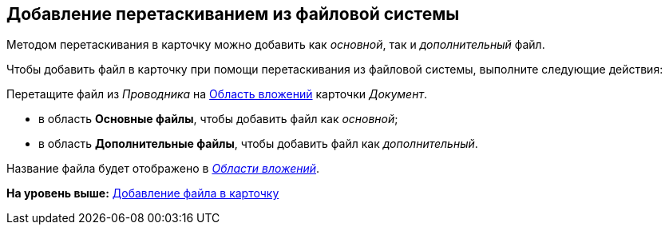 [[ariaid-title1]]
== Добавление перетаскиванием из файловой системы

Методом перетаскивания в карточку можно добавить как [.dfn .term]_основной_, так и [.dfn .term]_дополнительный_ файл.

Чтобы добавить файл в карточку при помощи перетаскивания из файловой системы, выполните следующие действия:

[[task_qz3_mds_d4__steps_qbh_sds_d4]]
[.ph .cmd]#Перетащите файл из [.dfn .term]_Проводника_ на xref:Dcard_file_area.adoc[Область вложений] карточки [.dfn .term]_Документ_.#

* в область [.keyword]*Основные файлы*, чтобы добавить файл как [.dfn .term]_основной_;
* в область [.keyword]*Дополнительные файлы*, чтобы добавить файл как [.dfn .term]_дополнительный_.

Название файла будет отображено в xref:Dcard_file_area.html[[.dfn .term]_Области вложений_].

*На уровень выше:* link:../pages/DCard_file_add.adoc[Добавление файла в карточку]
